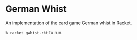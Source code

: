 * German Whist
  An implementation of the card game German whist in Racket.

  =% racket gwhist.rkt= to run.

